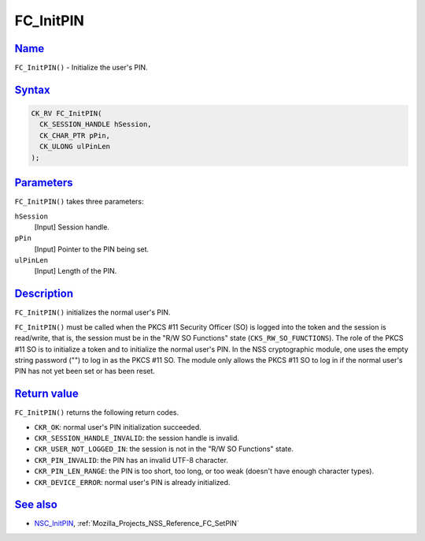 .. _Mozilla_Projects_NSS_Reference_FC_InitPIN:

FC_InitPIN
==========

`Name <#name>`__
~~~~~~~~~~~~~~~~

.. container::

   ``FC_InitPIN()`` - Initialize the user's PIN.

`Syntax <#syntax>`__
~~~~~~~~~~~~~~~~~~~~

.. container::

   .. code:: eval

      CK_RV FC_InitPIN(
        CK_SESSION_HANDLE hSession,
        CK_CHAR_PTR pPin,
        CK_ULONG ulPinLen
      );

`Parameters <#parameters>`__
~~~~~~~~~~~~~~~~~~~~~~~~~~~~

.. container::

   ``FC_InitPIN()`` takes three parameters:

   ``hSession``
      [Input] Session handle.
   ``pPin``
      [Input] Pointer to the PIN being set.
   ``ulPinLen``
      [Input] Length of the PIN.

`Description <#description>`__
~~~~~~~~~~~~~~~~~~~~~~~~~~~~~~

.. container::

   ``FC_InitPIN()`` initializes the normal user's PIN.

   ``FC_InitPIN()`` must be called when the PKCS #11 Security Officer (SO) is logged into the token
   and the session is read/write, that is, the session must be in the "R/W SO Functions" state
   (``CKS_RW_SO_FUNCTIONS``). The role of the PKCS #11 SO is to initialize a token and to initialize
   the normal user's PIN. In the NSS cryptographic module, one uses the empty string password ("")
   to log in as the PKCS #11 SO. The module only allows the PKCS #11 SO to log in if the normal
   user's PIN has not yet been set or has been reset.

.. _return_value:

`Return value <#return_value>`__
~~~~~~~~~~~~~~~~~~~~~~~~~~~~~~~~

.. container::

   ``FC_InitPIN()`` returns the following return codes.

   -  ``CKR_OK``: normal user's PIN initialization succeeded.
   -  ``CKR_SESSION_HANDLE_INVALID``: the session handle is invalid.
   -  ``CKR_USER_NOT_LOGGED_IN``: the session is not in the "R/W SO Functions" state.
   -  ``CKR_PIN_INVALID``: the PIN has an invalid UTF-8 character.
   -  ``CKR_PIN_LEN_RANGE``: the PIN is too short, too long, or too weak (doesn't have enough
      character types).
   -  ``CKR_DEVICE_ERROR``: normal user's PIN is already initialized.

.. _see_also:

`See also <#see_also>`__
~~~~~~~~~~~~~~~~~~~~~~~~

.. container::

   -  `NSC_InitPIN </en-US/NSC_InitPIN>`__, :ref:`Mozilla_Projects_NSS_Reference_FC_SetPIN`